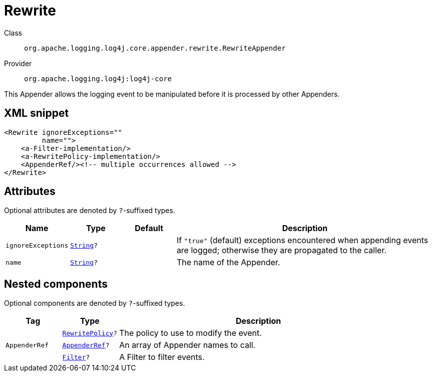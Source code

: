 ////
Licensed to the Apache Software Foundation (ASF) under one or more
contributor license agreements. See the NOTICE file distributed with
this work for additional information regarding copyright ownership.
The ASF licenses this file to You under the Apache License, Version 2.0
(the "License"); you may not use this file except in compliance with
the License. You may obtain a copy of the License at

    https://www.apache.org/licenses/LICENSE-2.0

Unless required by applicable law or agreed to in writing, software
distributed under the License is distributed on an "AS IS" BASIS,
WITHOUT WARRANTIES OR CONDITIONS OF ANY KIND, either express or implied.
See the License for the specific language governing permissions and
limitations under the License.
////
[#org_apache_logging_log4j_core_appender_rewrite_RewriteAppender]
= Rewrite

Class:: `org.apache.logging.log4j.core.appender.rewrite.RewriteAppender`
Provider:: `org.apache.logging.log4j:log4j-core`

This Appender allows the logging event to be manipulated before it is processed by other Appenders.

[#org_apache_logging_log4j_core_appender_rewrite_RewriteAppender-XML-snippet]
== XML snippet
[source, xml]
----
<Rewrite ignoreExceptions=""
         name="">
    <a-Filter-implementation/>
    <a-RewritePolicy-implementation/>
    <AppenderRef/><!-- multiple occurrences allowed -->
</Rewrite>
----

[#org_apache_logging_log4j_core_appender_rewrite_RewriteAppender-attributes]
== Attributes

Optional attributes are denoted by `?`-suffixed types.

[cols="1m,1m,1m,5"]
|===
|Name|Type|Default|Description

|ignoreExceptions
|xref:../scalars.adoc#java_lang_String[String]?
|
a|If `"true"` (default) exceptions encountered when appending events are logged; otherwise they are propagated to the caller.

|name
|xref:../scalars.adoc#java_lang_String[String]?
|
a|The name of the Appender.

|===

[#org_apache_logging_log4j_core_appender_rewrite_RewriteAppender-components]
== Nested components

Optional components are denoted by `?`-suffixed types.

[cols="1m,1m,5"]
|===
|Tag|Type|Description

|
|xref:../log4j-core/org.apache.logging.log4j.core.appender.rewrite.RewritePolicy.adoc[RewritePolicy]?
a|The policy to use to modify the event.

|AppenderRef
|xref:../log4j-core/org.apache.logging.log4j.core.config.AppenderRef.adoc[AppenderRef]?
a|An array of Appender names to call.

|
|xref:../log4j-core/org.apache.logging.log4j.core.Filter.adoc[Filter]?
a|A Filter to filter events.

|===
